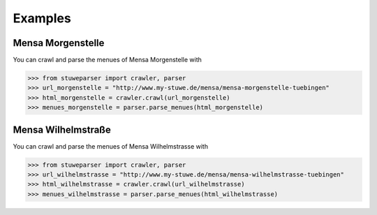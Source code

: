 ========
Examples
========

------------------
Mensa Morgenstelle
------------------

You can crawl and parse the menues of Mensa Morgenstelle with

.. code:: python

    >>> from stuweparser import crawler, parser
    >>> url_morgenstelle = "http://www.my-stuwe.de/mensa/mensa-morgenstelle-tuebingen"
    >>> html_morgenstelle = crawler.crawl(url_morgenstelle)
    >>> menues_morgenstelle = parser.parse_menues(html_morgenstelle)


-------------------
Mensa Wilhelmstraße
-------------------

You can crawl and parse the menues of Mensa Wilhelmstrasse with

.. code:: python

    >>> from stuweparser import crawler, parser
    >>> url_wilhelmstrasse = "http://www.my-stuwe.de/mensa/mensa-wilhelmstrasse-tuebingen"
    >>> html_wilhelmstrasse = crawler.crawl(url_wilhelmstrasse)
    >>> menues_wilhelmstrasse = parser.parse_menues(html_wilhelmstrasse)
